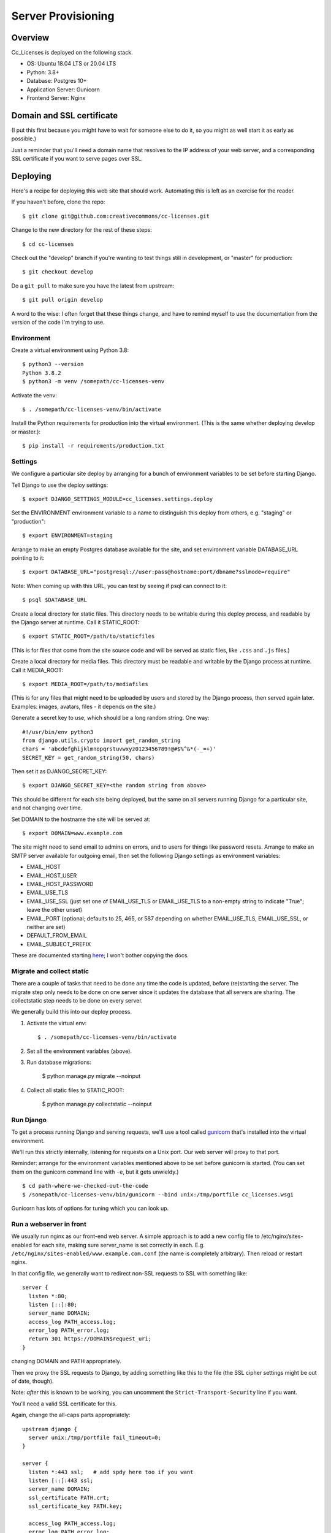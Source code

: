 Server Provisioning
========================

Overview
------------------------

Cc_Licenses is deployed on the following stack.

- OS: Ubuntu 18.04 LTS or 20.04 LTS
- Python: 3.8+
- Database: Postgres 10+
- Application Server: Gunicorn
- Frontend Server: Nginx

Domain and SSL certificate
--------------------------

(I put this first because you might have to wait for someone else
to do it, so you might as well start it as early as possible.)

Just a reminder that you'll need a domain name that resolves to
the IP address of your web server, and a corresponding SSL
certificate if you want to serve pages over SSL.

Deploying
---------

Here's a recipe for deploying this web site that should work. Automating
this is left as an exercise for the reader.

If you haven't before, clone the repo::

    $ git clone git@github.com:creativecommons/cc-licenses.git

Change to the new directory for the rest of these steps::

    $ cd cc-licenses

Check out the "develop" branch if you're wanting to test things still
in development, or "master" for production::

    $ git checkout develop

Do a ``git pull`` to make sure you have the latest from upstream::

    $ git pull origin develop

A word to the wise: I often forget that these things change, and have
to remind myself to use the documentation from the version of the code
I'm trying to use.

Environment
...........

Create a virtual environment using Python 3.8::

    $ python3 --version
    Python 3.8.2
    $ python3 -m venv /somepath/cc-licenses-venv

Activate the venv::

    $ . /somepath/cc-licenses-venv/bin/activate

Install the Python requirements for production into the virtual
environment. (This is the same whether deploying develop or master.)::

    $ pip install -r requirements/production.txt

Settings
........

We configure a particular site deploy by arranging for a bunch of
environment variables to be set before starting Django.

Tell Django to use the deploy settings::

    $ export DJANGO_SETTINGS_MODULE=cc_licenses.settings.deploy

Set the ENVIRONMENT environment variable to a name to distinguish this
deploy from others, e.g. "staging" or "production"::

    $ export ENVIRONMENT=staging

Arrange to make an empty Postgres database available for the site, and
set environment variable DATABASE_URL pointing to it::

    $ export DATABASE_URL="postgresql://user:pass@hostname:port/dbname?sslmode=require"

Note: When coming up with this URL, you can test by seeing if psql can
connect to it::

    $ psql $DATABASE_URL

Create a local directory for static files. This directory needs to be
writable during this deploy process, and readable by the Django server
at runtime. Call it STATIC_ROOT::

    $ export STATIC_ROOT=/path/to/staticfiles

(This is for files that come from the site source code and will be served
as static files, like ``.css`` and ``.js`` files.)

Create a local directory for media files. This directory must be readable
and writable by the Django process at runtime. Call it MEDIA_ROOT::

    $ export MEDIA_ROOT=/path/to/mediafiles

(This is for any files that might need to be uploaded by users and stored
by the Django process, then served again later. Examples: images, avatars,
files - it depends on the site.)

Generate a secret key to use, which should be a long random string. One
way::

    #!/usr/bin/env python3
    from django.utils.crypto import get_random_string
    chars = 'abcdefghijklmnopqrstuvwxyz0123456789!@#$%^&*(-_=+)'
    SECRET_KEY = get_random_string(50, chars)

Then set it as DJANGO_SECRET_KEY::

    $ export DJANGO_SECRET_KEY=<the random string from above>

This should be different for each site being deployed, but the same on
all servers running Django for a particular site, and not changing over
time.

Set DOMAIN to the hostname the site will be served at::

    $ export DOMAIN=www.example.com

The site might need to send email to admins on errors, and to users for
things like password resets. Arrange to make an SMTP server available for
outgoing email, then set the following Django settings as environment
variables:

* EMAIL_HOST
* EMAIL_HOST_USER
* EMAIL_HOST_PASSWORD
* EMAIL_USE_TLS
* EMAIL_USE_SSL (just set one of EMAIL_USE_TLS or EMAIL_USE_TLS to a
  non-empty string to indicate "True"; leave the other unset)
* EMAIL_PORT (optional; defaults to 25, 465, or 587 depending on
  whether EMAIL_USE_TLS, EMAIL_USE_SSL, or neither are set)
* DEFAULT_FROM_EMAIL
* EMAIL_SUBJECT_PREFIX

These are documented starting
`here <https://docs.djangoproject.com/en/3.0/ref/settings/#email-host>`_;
I won't bother copying the docs.

Migrate and collect static
..........................

There are a couple of tasks that need to be done any time the code is
updated, before (re)starting the server. The migrate step only needs to
be done on one server since it updates the database that all servers are
sharing. The collectstatic step needs to be done on every server.

We generally build this into our deploy process.

1. Activate the virtual env::

    $ . /somepath/cc-licenses-venv/bin/activate

2. Set all the environment variables (above).

3. Run database migrations:

    $ python manage.py migrate --noinput

4. Collect all static files to STATIC_ROOT:

    $ python manage.py collectstatic --noinput

Run Django
..........

To get a process running Django and serving requests, we'll use a tool
called `gunicorn <https://gunicorn.org/>`_ that's installed into the
virtual environment.

We'll run this strictly internally, listening for requests on a Unix port.
Our web server will proxy to that port.

Reminder: arrange for the environment variables mentioned above to be set
before gunicorn is started.  (You can set them on the gunicorn command
line with ``-e``, but it gets unwieldy.)

::

    $ cd path-where-we-checked-out-the-code
    $ /somepath/cc-licenses-venv/bin/gunicorn --bind unix:/tmp/portfile cc_licenses.wsgi

Gunicorn has lots of options for tuning which you can look up.

Run a webserver in front
........................

We usually run nginx as our front-end web server. A simple approach is to
add a new config file to /etc/nginx/sites-enabled for each site, making
sure server_name is set correctly in each.  E.g.
``/etc/nginx/sites-enabled/www.example.com.conf`` (the name is completely
arbitrary). Then reload or restart nginx.

In that config file, we generally want to redirect non-SSL requests to
SSL with something like::

    server {
      listen *:80;
      listen [::]:80;
      server_name DOMAIN;
      access_log PATH_access.log;
      error_log PATH_error.log;
      return 301 https://DOMAIN$request_uri;
    }

changing DOMAIN and PATH appropriately.

Then we proxy the SSL requests to Django, by adding something like this
to the file (the SSL cipher settings might be out of date, though).

Note: *after* this is known to be working, you can uncomment the
``Strict-Transport-Security`` line if you want.

You'll need a valid SSL certificate for this.

Again, change the all-caps parts appropriately::

    upstream django {
      server unix:/tmp/portfile fail_timeout=0;
    }

    server {
      listen *:443 ssl;   # add spdy here too if you want
      listen [::]:443 ssl;
      server_name DOMAIN;
      ssl_certificate PATH.crt;
      ssl_certificate_key PATH.key;

      access_log PATH_access.log;
      error_log PATH_error.log;
      root PATH;
      location /media {
        alias MEDIA_ROOT;
      }
      location /static {
        alias STATIC_ROOT;
      }
      location / {
        client_max_body_size 500M;
        proxy_set_header X-Real-IP $remote_addr;
        proxy_set_header X-Forwarded-For $proxy_add_x_forwarded_for;
        proxy_set_header X-Forwarded-Proto $scheme;
        proxy_set_header Host $host;
        proxy_redirect off;
        proxy_buffering on;
        proxy_intercept_errors on;
        proxy_pass http://django;
      }

      # See https://www.trevorparker.com/hardening-ssl-in-nginx/
      ssl_protocols             TLSv1 TLSv1.1 TLSv1.2;
      ssl_prefer_server_ciphers on;
      ssl_ciphers               DHE-RSA-AES128-GCM-SHA256:DHE-DSS-AES128-GCM-SHA256:ECDHE-RSA-AES1\
    28-GCM-SHA256:ECDHE-ECDSA-AES128-GCM-SHA256:ECDHE-RSA-AES256-GCM-SHA384:ECDHE-ECDSA-AES256-GCM\
    -SHA384:kEDH+AESGCM:DHE-RSA-AES128-SHA256:DHE-RSA-AES128-SHA:DHE-DSS-AES128-SHA256:DHE-RSA-AES\
    256-SHA256:DHE-DSS-AES256-SHA:DHE-RSA-AES256-SHA:ECDHE-RSA-AES128-SHA256:ECDHE-ECDSA-AES128-SH\
    A256:ECDHE-RSA-AES128-SHA:ECDHE-ECDSA-AES128-SHA:ECDHE-RSA-AES256-SHA384:ECDHE-ECDSA-AES256-SH\
    A384:ECDHE-RSA-AES256-SHA:ECDHE-ECDSA-AES256-SHA:AES128-GCM-SHA256:AES256-GCM-SHA384:AES128-SH\
    A256:AES256-SHA256:AES128-SHA:AES256-SHA:AES:CAMELLIA:DES-CBC3-SHA:!aNULL:!eNULL:!EXPORT:!DES:\
    !RC4:!MD5:!PSK:!aECDH:!EDH-DSS-DES-CBC3-SHA:!EDH-RSA-DES-CBC3-SHA:!KRB5-DES-CBC3-SHA;
      ssl_session_timeout       5m;
      ssl_session_cache         shared:SSL:10m;

      # add_header Strict-Transport-Security max-age=31536000;
    }

Troubleshooting
---------------

Once all that is running, you should be able to visit
https://www.example.com and see the site front page. But, sometimes not
everything is quite right the first time :-)

A gateway error indicates that gunicorn isn't running. Add some gunicorn
logging if necessary, and check those logs.

If you see the wrong site, nginx isn't properly routing requests for that
server name to our server. See
http://nginx.org/en/docs/http/server_names.html. Keep in mind that nginx
defaults to just sending requests to the first server it can find if it
doesn't recognize the incoming server name.
